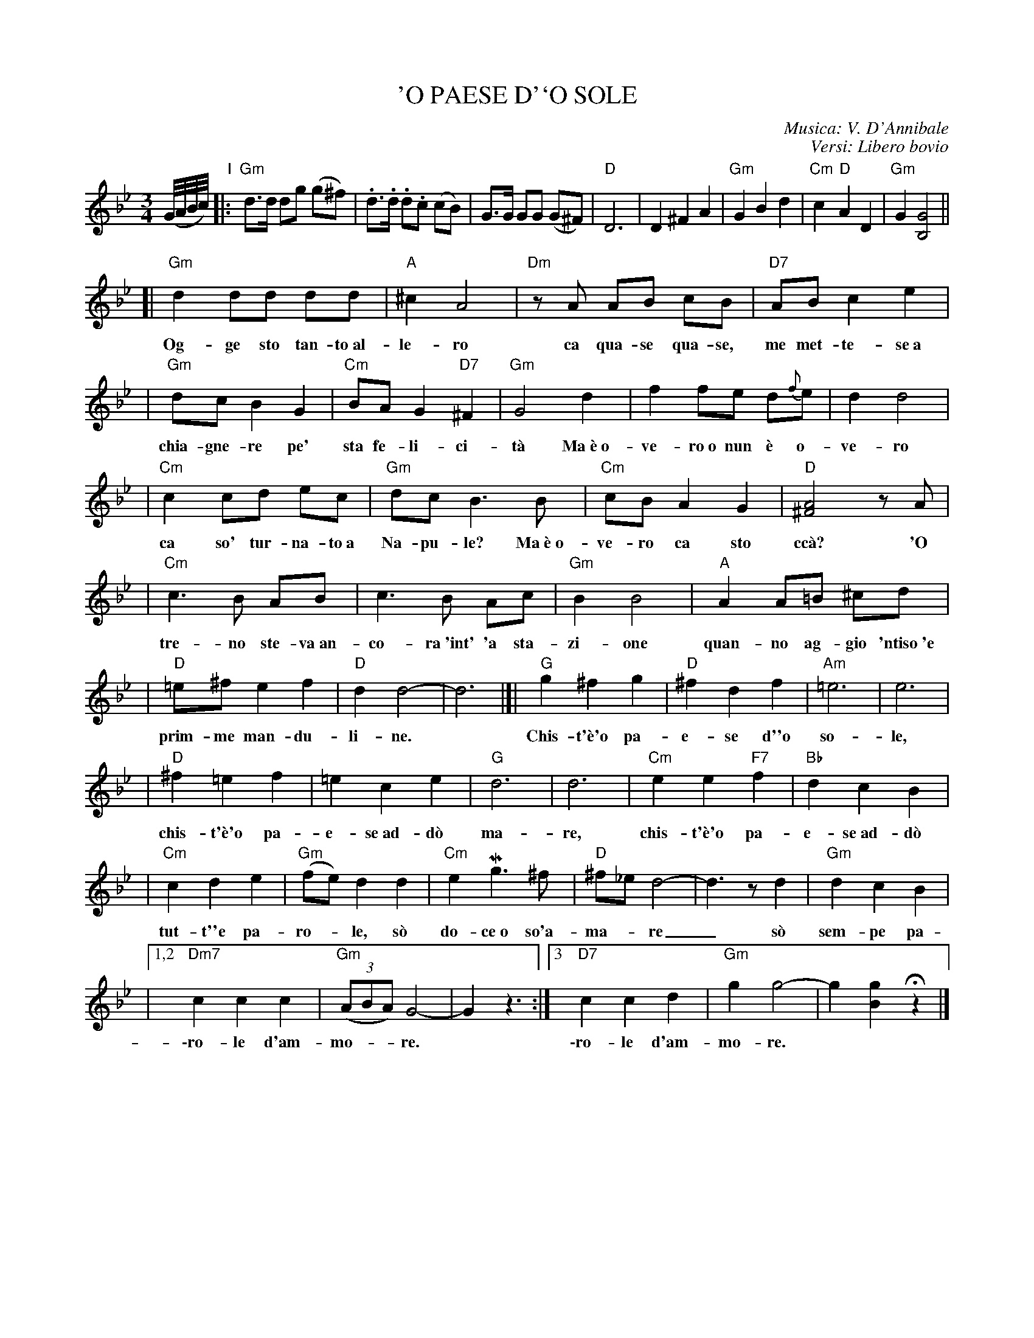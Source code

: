
X: 1
T: 'O PAESE D'`O SOLE
C: Musica: V. D'Annibale
C: Versi: Libero bovio
Z: 2011 John Chambers <jc:trillian.mit.edu>
S: printed MS of unknown origin (from Bob Alessio 2011-5-24)
M: 3/4
L: 1/8
K: Gm
(G//A//B//c//)"I"\
|: "Gm"d>d dg (kg^f) | .d>.d .d.c (kcB) | kG>G GG (kG^F) \
| "D"D6 | D2 ^F2 A2 | "Gm"G2 B2 d2 | "Cm"c2 "D"A2 D2 | "Gm"G2 [G4B,4] ||
[| "Gm"d2 dd dd | "A"^c2 A4 | "Dm"zA AB cB | "D7"AB c2 e2 |
w: Og-ge sto tan-to~al-le-ro ca qua-se qua-se, me met-te-se~a
| "Gm"dc B2 G2 | "Cm"BA G2 "D7"^F2 | "Gm"G4 d2 | f2 fe d{f}e | d2 d4 |
w: chia-gne-re pe' sta fe-li-ci-t\`a Ma~\`e~o-ve-ro~o nun \`e o-ve-ro
| "Cm"c2 cd ec | "Gm"dc B3 B | "Cm"cB A2 G2 | "D"[A4^F4] zA |
w: ca so' tur-na-to~a Na-pu-le? Ma~\`e~o-ve-ro ca sto cc\`a? 'O
| "Cm"c3 B AB | c3 B Ac | "Gm"B2 B4 | "A"A2 A=B ^cd |
w: tre-no ste-va~an-co-ra~'int' 'a sta-zi-one quan-no ag-gio 'ntiso~'e
| "D"=e^f e2 f2 | "D"d2 d4- | d6 |]| "G"g2 ^f2 g2 | "D"^f2 d2 f2 | "Am"=e6 | e6 |
w: prim-me man-du-li-ne.*  Chis-t'\`e'o pa-e-se d''o so-le,
| "D"^f2 =e2 f2 | =e2 c2 e2 | "G"d6 | d6 | "Cm"e2 e2 "F7"f2 | "Bb"d2 c2 B2 |
w: chis-t'\`e'o pa-e-se~ad-d\`o ma-re, chis-t'\`e'o pa-e-se~ad-d\`o
| "Cm"c2 d2 e2 | "Gm"(fe) d2 d2 | "Cm"e2 Mg3 ^f | "D"^f_e d4- | d3 z d2 | "Gm"kd2 c2 B2 |
w: tut-t''e pa-ro-*le, s\`o do-ce~o so'a-ma-*re_ s\`o sem-pe pa-
|[1,2 "Dm7"c2 c2 c2 | "Gm"((3ABA) G4- | G2 z3 :|[3 "D7"c2 c2 d2 | "Gm"g2 g4- | g2 k[g2B2] Hz2 |]
w: \-ro-le d'am-mo-**re. | | \-ro-le d'am-mo-re.
